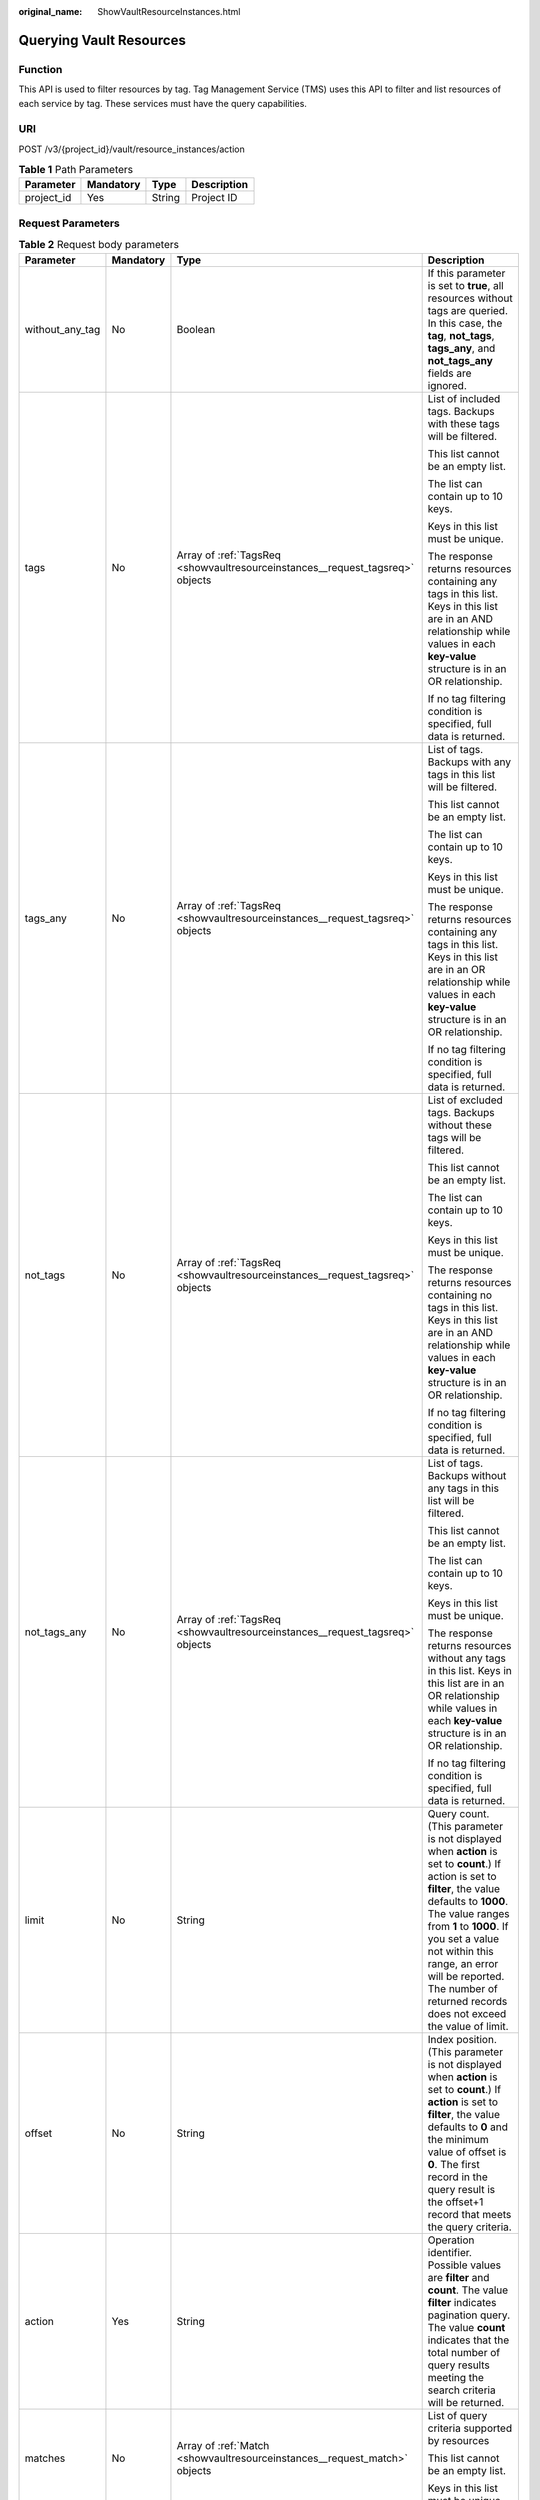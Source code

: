 :original_name: ShowVaultResourceInstances.html

.. _ShowVaultResourceInstances:

Querying Vault Resources
========================

Function
--------

This API is used to filter resources by tag. Tag Management Service (TMS) uses this API to filter and list resources of each service by tag. These services must have the query capabilities.

URI
---

POST /v3/{project_id}/vault/resource_instances/action

.. table:: **Table 1** Path Parameters

   ========== ========= ====== ===========
   Parameter  Mandatory Type   Description
   ========== ========= ====== ===========
   project_id Yes       String Project ID
   ========== ========= ====== ===========

Request Parameters
------------------

.. table:: **Table 2** Request body parameters

   +-----------------+-----------------+-------------------------------------------------------------------------------+--------------------------------------------------------------------------------------------------------------------------------------------------------------------------------------------------------------------------------------------------------------------------------------------------------------------------------------+
   | Parameter       | Mandatory       | Type                                                                          | Description                                                                                                                                                                                                                                                                                                                          |
   +=================+=================+===============================================================================+======================================================================================================================================================================================================================================================================================================================================+
   | without_any_tag | No              | Boolean                                                                       | If this parameter is set to **true**, all resources without tags are queried. In this case, the **tag**, **not_tags**, **tags_any**, and **not_tags_any** fields are ignored.                                                                                                                                                        |
   +-----------------+-----------------+-------------------------------------------------------------------------------+--------------------------------------------------------------------------------------------------------------------------------------------------------------------------------------------------------------------------------------------------------------------------------------------------------------------------------------+
   | tags            | No              | Array of :ref:`TagsReq <showvaultresourceinstances__request_tagsreq>` objects | List of included tags. Backups with these tags will be filtered.                                                                                                                                                                                                                                                                     |
   |                 |                 |                                                                               |                                                                                                                                                                                                                                                                                                                                      |
   |                 |                 |                                                                               | This list cannot be an empty list.                                                                                                                                                                                                                                                                                                   |
   |                 |                 |                                                                               |                                                                                                                                                                                                                                                                                                                                      |
   |                 |                 |                                                                               | The list can contain up to 10 keys.                                                                                                                                                                                                                                                                                                  |
   |                 |                 |                                                                               |                                                                                                                                                                                                                                                                                                                                      |
   |                 |                 |                                                                               | Keys in this list must be unique.                                                                                                                                                                                                                                                                                                    |
   |                 |                 |                                                                               |                                                                                                                                                                                                                                                                                                                                      |
   |                 |                 |                                                                               | The response returns resources containing any tags in this list. Keys in this list are in an AND relationship while values in each **key-value** structure is in an OR relationship.                                                                                                                                                 |
   |                 |                 |                                                                               |                                                                                                                                                                                                                                                                                                                                      |
   |                 |                 |                                                                               | If no tag filtering condition is specified, full data is returned.                                                                                                                                                                                                                                                                   |
   +-----------------+-----------------+-------------------------------------------------------------------------------+--------------------------------------------------------------------------------------------------------------------------------------------------------------------------------------------------------------------------------------------------------------------------------------------------------------------------------------+
   | tags_any        | No              | Array of :ref:`TagsReq <showvaultresourceinstances__request_tagsreq>` objects | List of tags. Backups with any tags in this list will be filtered.                                                                                                                                                                                                                                                                   |
   |                 |                 |                                                                               |                                                                                                                                                                                                                                                                                                                                      |
   |                 |                 |                                                                               | This list cannot be an empty list.                                                                                                                                                                                                                                                                                                   |
   |                 |                 |                                                                               |                                                                                                                                                                                                                                                                                                                                      |
   |                 |                 |                                                                               | The list can contain up to 10 keys.                                                                                                                                                                                                                                                                                                  |
   |                 |                 |                                                                               |                                                                                                                                                                                                                                                                                                                                      |
   |                 |                 |                                                                               | Keys in this list must be unique.                                                                                                                                                                                                                                                                                                    |
   |                 |                 |                                                                               |                                                                                                                                                                                                                                                                                                                                      |
   |                 |                 |                                                                               | The response returns resources containing any tags in this list. Keys in this list are in an OR relationship while values in each **key-value** structure is in an OR relationship.                                                                                                                                                  |
   |                 |                 |                                                                               |                                                                                                                                                                                                                                                                                                                                      |
   |                 |                 |                                                                               | If no tag filtering condition is specified, full data is returned.                                                                                                                                                                                                                                                                   |
   +-----------------+-----------------+-------------------------------------------------------------------------------+--------------------------------------------------------------------------------------------------------------------------------------------------------------------------------------------------------------------------------------------------------------------------------------------------------------------------------------+
   | not_tags        | No              | Array of :ref:`TagsReq <showvaultresourceinstances__request_tagsreq>` objects | List of excluded tags. Backups without these tags will be filtered.                                                                                                                                                                                                                                                                  |
   |                 |                 |                                                                               |                                                                                                                                                                                                                                                                                                                                      |
   |                 |                 |                                                                               | This list cannot be an empty list.                                                                                                                                                                                                                                                                                                   |
   |                 |                 |                                                                               |                                                                                                                                                                                                                                                                                                                                      |
   |                 |                 |                                                                               | The list can contain up to 10 keys.                                                                                                                                                                                                                                                                                                  |
   |                 |                 |                                                                               |                                                                                                                                                                                                                                                                                                                                      |
   |                 |                 |                                                                               | Keys in this list must be unique.                                                                                                                                                                                                                                                                                                    |
   |                 |                 |                                                                               |                                                                                                                                                                                                                                                                                                                                      |
   |                 |                 |                                                                               | The response returns resources containing no tags in this list. Keys in this list are in an AND relationship while values in each **key-value** structure is in an OR relationship.                                                                                                                                                  |
   |                 |                 |                                                                               |                                                                                                                                                                                                                                                                                                                                      |
   |                 |                 |                                                                               | If no tag filtering condition is specified, full data is returned.                                                                                                                                                                                                                                                                   |
   +-----------------+-----------------+-------------------------------------------------------------------------------+--------------------------------------------------------------------------------------------------------------------------------------------------------------------------------------------------------------------------------------------------------------------------------------------------------------------------------------+
   | not_tags_any    | No              | Array of :ref:`TagsReq <showvaultresourceinstances__request_tagsreq>` objects | List of tags. Backups without any tags in this list will be filtered.                                                                                                                                                                                                                                                                |
   |                 |                 |                                                                               |                                                                                                                                                                                                                                                                                                                                      |
   |                 |                 |                                                                               | This list cannot be an empty list.                                                                                                                                                                                                                                                                                                   |
   |                 |                 |                                                                               |                                                                                                                                                                                                                                                                                                                                      |
   |                 |                 |                                                                               | The list can contain up to 10 keys.                                                                                                                                                                                                                                                                                                  |
   |                 |                 |                                                                               |                                                                                                                                                                                                                                                                                                                                      |
   |                 |                 |                                                                               | Keys in this list must be unique.                                                                                                                                                                                                                                                                                                    |
   |                 |                 |                                                                               |                                                                                                                                                                                                                                                                                                                                      |
   |                 |                 |                                                                               | The response returns resources without any tags in this list. Keys in this list are in an OR relationship while values in each **key-value** structure is in an OR relationship.                                                                                                                                                     |
   |                 |                 |                                                                               |                                                                                                                                                                                                                                                                                                                                      |
   |                 |                 |                                                                               | If no tag filtering condition is specified, full data is returned.                                                                                                                                                                                                                                                                   |
   +-----------------+-----------------+-------------------------------------------------------------------------------+--------------------------------------------------------------------------------------------------------------------------------------------------------------------------------------------------------------------------------------------------------------------------------------------------------------------------------------+
   | limit           | No              | String                                                                        | Query count. (This parameter is not displayed when **action** is set to **count**.) If action is set to **filter**, the value defaults to **1000**. The value ranges from **1** to **1000**. If you set a value not within this range, an error will be reported. The number of returned records does not exceed the value of limit. |
   +-----------------+-----------------+-------------------------------------------------------------------------------+--------------------------------------------------------------------------------------------------------------------------------------------------------------------------------------------------------------------------------------------------------------------------------------------------------------------------------------+
   | offset          | No              | String                                                                        | Index position. (This parameter is not displayed when **action** is set to **count**.) If **action** is set to **filter**, the value defaults to **0** and the minimum value of offset is **0**. The first record in the query result is the offset+1 record that meets the query criteria.                                          |
   +-----------------+-----------------+-------------------------------------------------------------------------------+--------------------------------------------------------------------------------------------------------------------------------------------------------------------------------------------------------------------------------------------------------------------------------------------------------------------------------------+
   | action          | Yes             | String                                                                        | Operation identifier. Possible values are **filter** and **count**. The value **filter** indicates pagination query. The value **count** indicates that the total number of query results meeting the search criteria will be returned.                                                                                              |
   +-----------------+-----------------+-------------------------------------------------------------------------------+--------------------------------------------------------------------------------------------------------------------------------------------------------------------------------------------------------------------------------------------------------------------------------------------------------------------------------------+
   | matches         | No              | Array of :ref:`Match <showvaultresourceinstances__request_match>` objects     | List of query criteria supported by resources                                                                                                                                                                                                                                                                                        |
   |                 |                 |                                                                               |                                                                                                                                                                                                                                                                                                                                      |
   |                 |                 |                                                                               | This list cannot be an empty list.                                                                                                                                                                                                                                                                                                   |
   |                 |                 |                                                                               |                                                                                                                                                                                                                                                                                                                                      |
   |                 |                 |                                                                               | Keys in this list must be unique.                                                                                                                                                                                                                                                                                                    |
   +-----------------+-----------------+-------------------------------------------------------------------------------+--------------------------------------------------------------------------------------------------------------------------------------------------------------------------------------------------------------------------------------------------------------------------------------------------------------------------------------+
   | cloud_type      | No              | String                                                                        | Cloud type                                                                                                                                                                                                                                                                                                                           |
   |                 |                 |                                                                               |                                                                                                                                                                                                                                                                                                                                      |
   |                 |                 |                                                                               | Enumeration values:                                                                                                                                                                                                                                                                                                                  |
   |                 |                 |                                                                               |                                                                                                                                                                                                                                                                                                                                      |
   |                 |                 |                                                                               | -  **public**                                                                                                                                                                                                                                                                                                                        |
   |                 |                 |                                                                               |                                                                                                                                                                                                                                                                                                                                      |
   |                 |                 |                                                                               | -  **hybrid**                                                                                                                                                                                                                                                                                                                        |
   +-----------------+-----------------+-------------------------------------------------------------------------------+--------------------------------------------------------------------------------------------------------------------------------------------------------------------------------------------------------------------------------------------------------------------------------------------------------------------------------------+
   | object_type     | No              | String                                                                        | Resource type                                                                                                                                                                                                                                                                                                                        |
   |                 |                 |                                                                               |                                                                                                                                                                                                                                                                                                                                      |
   |                 |                 |                                                                               | Enumeration values:                                                                                                                                                                                                                                                                                                                  |
   |                 |                 |                                                                               |                                                                                                                                                                                                                                                                                                                                      |
   |                 |                 |                                                                               | -  **server**                                                                                                                                                                                                                                                                                                                        |
   |                 |                 |                                                                               |                                                                                                                                                                                                                                                                                                                                      |
   |                 |                 |                                                                               | -  **disk**                                                                                                                                                                                                                                                                                                                          |
   +-----------------+-----------------+-------------------------------------------------------------------------------+--------------------------------------------------------------------------------------------------------------------------------------------------------------------------------------------------------------------------------------------------------------------------------------------------------------------------------------+

.. _showvaultresourceinstances__request_tagsreq:

.. table:: **Table 3** TagsReq

   +-----------------+-----------------+------------------+---------------------------------------------------------------------------------------------------------------------------------------------------------------------------------------------------------------+
   | Parameter       | Mandatory       | Type             | Description                                                                                                                                                                                                   |
   +=================+=================+==================+===============================================================================================================================================================================================================+
   | key             | Yes             | String           | Key                                                                                                                                                                                                           |
   |                 |                 |                  |                                                                                                                                                                                                               |
   |                 |                 |                  | It contains a maximum of 127 Unicode characters.                                                                                                                                                              |
   |                 |                 |                  |                                                                                                                                                                                                               |
   |                 |                 |                  | A tag key cannot be an empty string.                                                                                                                                                                          |
   |                 |                 |                  |                                                                                                                                                                                                               |
   |                 |                 |                  | Spaces before and after a key will be deprecated.                                                                                                                                                             |
   +-----------------+-----------------+------------------+---------------------------------------------------------------------------------------------------------------------------------------------------------------------------------------------------------------+
   | values          | Yes             | Array of strings | List of values                                                                                                                                                                                                |
   |                 |                 |                  |                                                                                                                                                                                                               |
   |                 |                 |                  | The list can contain up to 10 values.                                                                                                                                                                         |
   |                 |                 |                  |                                                                                                                                                                                                               |
   |                 |                 |                  | A tag value contains up to 255 Unicode characters. Spaces before and after a key will be deprecated.                                                                                                          |
   |                 |                 |                  |                                                                                                                                                                                                               |
   |                 |                 |                  | Values in this list must be unique.                                                                                                                                                                           |
   |                 |                 |                  |                                                                                                                                                                                                               |
   |                 |                 |                  | Values in this list are in an OR relationship.                                                                                                                                                                |
   |                 |                 |                  |                                                                                                                                                                                                               |
   |                 |                 |                  | This list can be empty and each value can be an empty character string.                                                                                                                                       |
   |                 |                 |                  |                                                                                                                                                                                                               |
   |                 |                 |                  | If this list is left blank, it indicates that all values are included.                                                                                                                                        |
   |                 |                 |                  |                                                                                                                                                                                                               |
   |                 |                 |                  | The asterisk (``*``) is a reserved character in the system. If the value starts with \*, it indicates that fuzzy match is performed based on the value following \*. The value cannot contain only asterisks. |
   +-----------------+-----------------+------------------+---------------------------------------------------------------------------------------------------------------------------------------------------------------------------------------------------------------+

.. _showvaultresourceinstances__request_match:

.. table:: **Table 4** Match

   +-----------+-----------+--------+----------------------------------------------------------------------------------------------------------------------------------------------------------------------------------------+
   | Parameter | Mandatory | Type   | Description                                                                                                                                                                            |
   +===========+===========+========+========================================================================================================================================================================================+
   | key       | Yes       | String | Key A key can only be set to **resource_name**, indicating the resource name.                                                                                                          |
   +-----------+-----------+--------+----------------------------------------------------------------------------------------------------------------------------------------------------------------------------------------+
   | value     | Yes       | String | Value A value consists of up to 255 characters If **key** is set to **resource_name**, an empty character string indicates exact match and any non-empty string indicates fuzzy match. |
   +-----------+-----------+--------+----------------------------------------------------------------------------------------------------------------------------------------------------------------------------------------+

Response Parameters
-------------------

**Status code: 200**

.. table:: **Table 5** Response body parameters

   +-------------+----------------------------------------------------------------------------------------+------------------------------------------------------------------------------------------------+
   | Parameter   | Type                                                                                   | Description                                                                                    |
   +=============+========================================================================================+================================================================================================+
   | resources   | Array of :ref:`TagResource <showvaultresourceinstances__response_tagresource>` objects | List of matched resources (This parameter is not displayed if **action** is set to **count**.) |
   +-------------+----------------------------------------------------------------------------------------+------------------------------------------------------------------------------------------------+
   | total_count | Integer                                                                                | Total number of matched resources                                                              |
   +-------------+----------------------------------------------------------------------------------------+------------------------------------------------------------------------------------------------+

.. _showvaultresourceinstances__response_tagresource:

.. table:: **Table 6** TagResource

   +-----------------+----------------------------------------------------------------------------+-----------------------------------------------------------------+
   | Parameter       | Type                                                                       | Description                                                     |
   +=================+============================================================================+=================================================================+
   | resource_id     | String                                                                     | Resource ID                                                     |
   +-----------------+----------------------------------------------------------------------------+-----------------------------------------------------------------+
   | resource_detail | Array of :ref:`Vault <showvaultresourceinstances__response_vault>` objects | Resource details                                                |
   +-----------------+----------------------------------------------------------------------------+-----------------------------------------------------------------+
   | tags            | Array of :ref:`Tag <showvaultresourceinstances__response_tag>` objects     | Tag list If there is no tag, an empty array is used by default. |
   +-----------------+----------------------------------------------------------------------------+-----------------------------------------------------------------+
   | resource_name   | String                                                                     | Resource name                                                   |
   +-----------------+----------------------------------------------------------------------------+-----------------------------------------------------------------+

.. _showvaultresourceinstances__response_vault:

.. table:: **Table 7** Vault

   +-----------------------+------------------------------------------------------------------------------------------+---------------------------------------------------------------------------------------------------+
   | Parameter             | Type                                                                                     | Description                                                                                       |
   +=======================+==========================================================================================+===================================================================================================+
   | billing               | :ref:`Billing <showvaultresourceinstances__response_billing>` object                     | Operation info                                                                                    |
   +-----------------------+------------------------------------------------------------------------------------------+---------------------------------------------------------------------------------------------------+
   | description           | String                                                                                   | User-defined vault description                                                                    |
   |                       |                                                                                          |                                                                                                   |
   |                       |                                                                                          | Minimum: **0**                                                                                    |
   |                       |                                                                                          |                                                                                                   |
   |                       |                                                                                          | Maximum: **255**                                                                                  |
   +-----------------------+------------------------------------------------------------------------------------------+---------------------------------------------------------------------------------------------------+
   | id                    | String                                                                                   | Vault ID                                                                                          |
   +-----------------------+------------------------------------------------------------------------------------------+---------------------------------------------------------------------------------------------------+
   | name                  | String                                                                                   | Vault name                                                                                        |
   |                       |                                                                                          |                                                                                                   |
   |                       |                                                                                          | Minimum: **1**                                                                                    |
   |                       |                                                                                          |                                                                                                   |
   |                       |                                                                                          | Maximum: **64**                                                                                   |
   +-----------------------+------------------------------------------------------------------------------------------+---------------------------------------------------------------------------------------------------+
   | project_id            | String                                                                                   | Project ID                                                                                        |
   +-----------------------+------------------------------------------------------------------------------------------+---------------------------------------------------------------------------------------------------+
   | provider_id           | String                                                                                   | ID of the vault resource type                                                                     |
   +-----------------------+------------------------------------------------------------------------------------------+---------------------------------------------------------------------------------------------------+
   | resources             | Array of :ref:`ResourceResp <showvaultresourceinstances__response_resourceresp>` objects | Vault resources                                                                                   |
   +-----------------------+------------------------------------------------------------------------------------------+---------------------------------------------------------------------------------------------------+
   | tags                  | Array of :ref:`Tag <showvaultresourceinstances__response_tag>` objects                   | Vault tags                                                                                        |
   +-----------------------+------------------------------------------------------------------------------------------+---------------------------------------------------------------------------------------------------+
   | auto_bind             | Boolean                                                                                  | Indicates whether automatic association is enabled. Its default value is **false** (not enabled). |
   +-----------------------+------------------------------------------------------------------------------------------+---------------------------------------------------------------------------------------------------+
   | bind_rules            | :ref:`VaultBindRules <showvaultresourceinstances__response_vaultbindrules>` object       | Association rule                                                                                  |
   +-----------------------+------------------------------------------------------------------------------------------+---------------------------------------------------------------------------------------------------+
   | user_id               | String                                                                                   | User ID                                                                                           |
   +-----------------------+------------------------------------------------------------------------------------------+---------------------------------------------------------------------------------------------------+
   | created_at            | String                                                                                   | Creation time, for example, **2020-02-05T10:38:34.209782**                                        |
   +-----------------------+------------------------------------------------------------------------------------------+---------------------------------------------------------------------------------------------------+
   | auto_expand           | Boolean                                                                                  | Whether to enable auto capacity expansion for the vault.                                          |
   +-----------------------+------------------------------------------------------------------------------------------+---------------------------------------------------------------------------------------------------+

.. _showvaultresourceinstances__response_billing:

.. table:: **Table 8** Billing

   +-----------------------+-----------------------+------------------------------------------------------------------------------------------------------------------------------------------------------------------------------------+
   | Parameter             | Type                  | Description                                                                                                                                                                        |
   +=======================+=======================+====================================================================================================================================================================================+
   | allocated             | Integer               | Allocated capacity, in GB.                                                                                                                                                         |
   +-----------------------+-----------------------+------------------------------------------------------------------------------------------------------------------------------------------------------------------------------------+
   | charging_mode         | String                | Billing mode, which is **post_paid**                                                                                                                                               |
   +-----------------------+-----------------------+------------------------------------------------------------------------------------------------------------------------------------------------------------------------------------+
   | cloud_type            | String                | Cloud type, which is **public**                                                                                                                                                    |
   +-----------------------+-----------------------+------------------------------------------------------------------------------------------------------------------------------------------------------------------------------------+
   | consistent_level      | String                | Vault specification, which is **crash_consistent** by default (crash consistent backup)                                                                                            |
   +-----------------------+-----------------------+------------------------------------------------------------------------------------------------------------------------------------------------------------------------------------+
   | object_type           | String                | Object type, which can be **server**, **disk**, or **turbo**                                                                                                                       |
   +-----------------------+-----------------------+------------------------------------------------------------------------------------------------------------------------------------------------------------------------------------+
   | order_id              | String                | Order ID                                                                                                                                                                           |
   +-----------------------+-----------------------+------------------------------------------------------------------------------------------------------------------------------------------------------------------------------------+
   | product_id            | String                | Product ID                                                                                                                                                                         |
   +-----------------------+-----------------------+------------------------------------------------------------------------------------------------------------------------------------------------------------------------------------+
   | protect_type          | String                | Protection type, which is **backup**                                                                                                                                               |
   +-----------------------+-----------------------+------------------------------------------------------------------------------------------------------------------------------------------------------------------------------------+
   | size                  | Integer               | Capacity, in GB                                                                                                                                                                    |
   |                       |                       |                                                                                                                                                                                    |
   |                       |                       | Minimum: **1**                                                                                                                                                                     |
   |                       |                       |                                                                                                                                                                                    |
   |                       |                       | Maximum: **10485760**                                                                                                                                                              |
   +-----------------------+-----------------------+------------------------------------------------------------------------------------------------------------------------------------------------------------------------------------+
   | spec_code             | String                | Specification code Server backup vault: **vault.backup.server.normal**; Disk backup vault: **vault.backup.volume.normal**; File system backup vault: **vault.backup.turbo.normal** |
   +-----------------------+-----------------------+------------------------------------------------------------------------------------------------------------------------------------------------------------------------------------+
   | status                | String                | Vault status                                                                                                                                                                       |
   |                       |                       |                                                                                                                                                                                    |
   |                       |                       | Enumeration values:                                                                                                                                                                |
   |                       |                       |                                                                                                                                                                                    |
   |                       |                       | -  **available**                                                                                                                                                                   |
   |                       |                       |                                                                                                                                                                                    |
   |                       |                       | -  **lock**                                                                                                                                                                        |
   |                       |                       |                                                                                                                                                                                    |
   |                       |                       | -  **frozen**                                                                                                                                                                      |
   |                       |                       |                                                                                                                                                                                    |
   |                       |                       | -  **deleting**                                                                                                                                                                    |
   |                       |                       |                                                                                                                                                                                    |
   |                       |                       | -  **error**                                                                                                                                                                       |
   +-----------------------+-----------------------+------------------------------------------------------------------------------------------------------------------------------------------------------------------------------------+
   | storage_unit          | String                | Name of the bucket for the vault                                                                                                                                                   |
   +-----------------------+-----------------------+------------------------------------------------------------------------------------------------------------------------------------------------------------------------------------+
   | used                  | Integer               | Used capacity, in MB.                                                                                                                                                              |
   +-----------------------+-----------------------+------------------------------------------------------------------------------------------------------------------------------------------------------------------------------------+
   | frozen_scene          | String                | Scenario when an account is frozen                                                                                                                                                 |
   +-----------------------+-----------------------+------------------------------------------------------------------------------------------------------------------------------------------------------------------------------------+

.. _showvaultresourceinstances__response_resourceresp:

.. table:: **Table 9** ResourceResp

   +-----------------------+------------------------------------------------------------------------------------------+------------------------------------------------------------------------------------------------------------------------+
   | Parameter             | Type                                                                                     | Description                                                                                                            |
   +=======================+==========================================================================================+========================================================================================================================+
   | extra_info            | :ref:`ResourceExtraInfo <showvaultresourceinstances__response_resourceextrainfo>` object | Additional information of the resource                                                                                 |
   +-----------------------+------------------------------------------------------------------------------------------+------------------------------------------------------------------------------------------------------------------------+
   | id                    | String                                                                                   | ID of the resource to be backed up                                                                                     |
   +-----------------------+------------------------------------------------------------------------------------------+------------------------------------------------------------------------------------------------------------------------+
   | name                  | String                                                                                   | Name of the resource to be backed up                                                                                   |
   |                       |                                                                                          |                                                                                                                        |
   |                       |                                                                                          | Minimum: **0**                                                                                                         |
   |                       |                                                                                          |                                                                                                                        |
   |                       |                                                                                          | Maximum: **255**                                                                                                       |
   +-----------------------+------------------------------------------------------------------------------------------+------------------------------------------------------------------------------------------------------------------------+
   | protect_status        | String                                                                                   | Protection status                                                                                                      |
   |                       |                                                                                          |                                                                                                                        |
   |                       |                                                                                          | Enumeration values:                                                                                                    |
   |                       |                                                                                          |                                                                                                                        |
   |                       |                                                                                          | -  **available**                                                                                                       |
   |                       |                                                                                          |                                                                                                                        |
   |                       |                                                                                          | -  **error**                                                                                                           |
   |                       |                                                                                          |                                                                                                                        |
   |                       |                                                                                          | -  **protecting**                                                                                                      |
   |                       |                                                                                          |                                                                                                                        |
   |                       |                                                                                          | -  **restoring**                                                                                                       |
   |                       |                                                                                          |                                                                                                                        |
   |                       |                                                                                          | -  **removing**                                                                                                        |
   +-----------------------+------------------------------------------------------------------------------------------+------------------------------------------------------------------------------------------------------------------------+
   | size                  | Integer                                                                                  | Allocated capacity for the associated resources, in GB                                                                 |
   +-----------------------+------------------------------------------------------------------------------------------+------------------------------------------------------------------------------------------------------------------------+
   | type                  | String                                                                                   | Type of the resource to be backed up, which can be **OS::Nova::Server**, **OS::Cinder::Volume**, or **OS::Sfs::Turbo** |
   +-----------------------+------------------------------------------------------------------------------------------+------------------------------------------------------------------------------------------------------------------------+
   | backup_size           | Integer                                                                                  | Backup size                                                                                                            |
   +-----------------------+------------------------------------------------------------------------------------------+------------------------------------------------------------------------------------------------------------------------+
   | backup_count          | Integer                                                                                  | Number of backups                                                                                                      |
   +-----------------------+------------------------------------------------------------------------------------------+------------------------------------------------------------------------------------------------------------------------+

.. _showvaultresourceinstances__response_resourceextrainfo:

.. table:: **Table 10** ResourceExtraInfo

   +-----------------+------------------+---------------------------------------------------------------------------------------------------------------------------------------------------------------------------------------------------------------------------------------------------------------------------------------------+
   | Parameter       | Type             | Description                                                                                                                                                                                                                                                                                 |
   +=================+==================+=============================================================================================================================================================================================================================================================================================+
   | exclude_volumes | Array of strings | IDs of the disks that will not be backed up. This parameter is used when servers are added to a vault, which include all server disks. But some disks do not need to be backed up. Or in case that a server was previously added and some disks on this server do not need to be backed up. |
   +-----------------+------------------+---------------------------------------------------------------------------------------------------------------------------------------------------------------------------------------------------------------------------------------------------------------------------------------------+

.. _showvaultresourceinstances__response_vaultbindrules:

.. table:: **Table 11** VaultBindRules

   +-----------+------------------------------------------------------------------------+----------------------------------------------------+
   | Parameter | Type                                                                   | Description                                        |
   +===========+========================================================================+====================================================+
   | tags      | Array of :ref:`Tag <showvaultresourceinstances__response_tag>` objects | Filters automatically associated resources by tag. |
   +-----------+------------------------------------------------------------------------+----------------------------------------------------+

.. _showvaultresourceinstances__response_tag:

.. table:: **Table 12** Tag

   +-----------------------+-----------------------+-----------------------------------------------------------------------------------------------------------------------------------------------------------------------------------------------------------------+
   | Parameter             | Type                  | Description                                                                                                                                                                                                     |
   +=======================+=======================+=================================================================================================================================================================================================================+
   | key                   | String                | Key                                                                                                                                                                                                             |
   |                       |                       |                                                                                                                                                                                                                 |
   |                       |                       | It can contain a maximum of 36 characters.                                                                                                                                                                      |
   |                       |                       |                                                                                                                                                                                                                 |
   |                       |                       | It cannot be an empty string.                                                                                                                                                                                   |
   |                       |                       |                                                                                                                                                                                                                 |
   |                       |                       | Spaces before and after a key will be discarded.                                                                                                                                                                |
   |                       |                       |                                                                                                                                                                                                                 |
   |                       |                       | It cannot contain the following characters: ASCII (0-31), equal signs (=), asterisks (``*``), left angle brackets (<), right angle brackets (>), backslashes (), commas (,), vertical bars (|), and slashes (/) |
   |                       |                       |                                                                                                                                                                                                                 |
   |                       |                       | It can contain only letters, digits, hyphens (-), and underscores (_).                                                                                                                                          |
   +-----------------------+-----------------------+-----------------------------------------------------------------------------------------------------------------------------------------------------------------------------------------------------------------+
   | value                 | String                | Value                                                                                                                                                                                                           |
   |                       |                       |                                                                                                                                                                                                                 |
   |                       |                       | It is mandatory when a tag is added and optional when a tag is deleted.                                                                                                                                         |
   |                       |                       |                                                                                                                                                                                                                 |
   |                       |                       | It can contain a maximum of 43 characters.                                                                                                                                                                      |
   |                       |                       |                                                                                                                                                                                                                 |
   |                       |                       | It can be an empty string.                                                                                                                                                                                      |
   |                       |                       |                                                                                                                                                                                                                 |
   |                       |                       | Spaces before and after a value will be discarded.                                                                                                                                                              |
   |                       |                       |                                                                                                                                                                                                                 |
   |                       |                       | It cannot contain the following characters: ASCII (0-31), equal signs (=), asterisks (``*``), left angle brackets (<), right angle brackets (>), backslashes (), commas (,), vertical bars (|), and slashes (/) |
   |                       |                       |                                                                                                                                                                                                                 |
   |                       |                       | It can contain only letters, digits, hyphens (-), and underscores (_).                                                                                                                                          |
   +-----------------------+-----------------------+-----------------------------------------------------------------------------------------------------------------------------------------------------------------------------------------------------------------+

**Status code: 400**

.. table:: **Table 13** Response body parameters

   ========== ====== ================================================
   Parameter  Type   Description
   ========== ====== ================================================
   error_code String For details, see :ref:`Error Codes <errorcode>`.
   error_msg  String Error message
   ========== ====== ================================================

Example Requests
----------------

.. code-block:: text

   POST  https://{endpoint}/v3/{project_id}/vault/resource_instances/action

   {
     "tags" : [ {
       "key" : "string",
       "values" : [ "value" ]
     } ],
     "action" : "filter"
   }

Example Responses
-----------------

**Status code: 200**

OK

.. code-block::

   {
     "tags" : [ {
       "key" : "string",
       "value" : null
     } ]
   }

Status Codes
------------

=========== ===========
Status Code Description
=========== ===========
200         OK
400         Bad Request
=========== ===========

Error Codes
-----------

See :ref:`Error Codes <errorcode>`.
